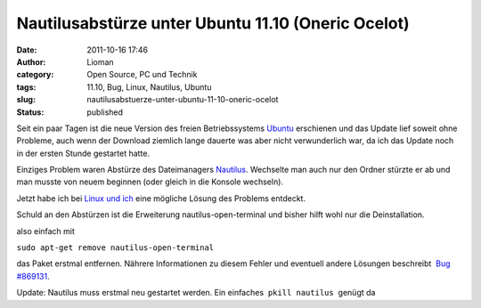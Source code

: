 Nautilusabstürze unter Ubuntu 11.10 (Oneric Ocelot)
###################################################
:date: 2011-10-16 17:46
:author: Lioman
:category: Open Source, PC und Technik
:tags: 11.10, Bug, Linux, Nautilus, Ubuntu
:slug: nautilusabstuerze-unter-ubuntu-11-10-oneric-ocelot
:status: published

|image0|\ Seit ein paar Tagen ist die neue Version des freien
Betriebssystems `Ubuntu <http://ubuntu.com>`__ erschienen und das Update
lief soweit ohne Probleme, auch wenn der Download ziemlich lange dauerte
was aber nicht verwunderlich war, da ich das Update noch in der ersten
Stunde gestartet hatte.

Einziges Problem waren Abstürze des Dateimanagers
`Nautilus <http://live.gnome.org/Nautilus>`__. Wechselte man auch nur
den Ordner stürzte er ab und man musste von neuem beginnen (oder gleich
in die Konsole wechseln).

Jetzt habe ich bei `Linux und
ich <http://linuxundich.de/de/software/absturze-des-nautilus-dateimanagers-in-ubuntu-oneiric-11-10-abstellen>`__
eine mögliche Lösung des Problems entdeckt.

Schuld an den Abstürzen ist die Erweiterung nautilus-open-terminal und
bisher hilft wohl nur die Deinstallation.

also einfach mit

``sudo apt-get remove nautilus-open-terminal``

das Paket erstmal entfernen. Nährere Informationen zu diesem Fehler und
eventuell andere Lösungen beschreibt  `Bug
#869131 <https://bugs.launchpad.net/ubuntu/+source/nautilus-open-terminal/+bug/869131>`__.

Update: Nautilus muss erstmal neu gestartet werden. Ein einfaches
 ``pkill nautilus``  genügt da

.. |image0| image:: http://www.lioman.de/wp-content/uploads/ubuntulogo.png
   :class: alignright size-full wp-image-3180
   :width: 190px
   :height: 194px
   :target: http://www.lioman.de/wp-content/uploads/ubuntulogo.png
